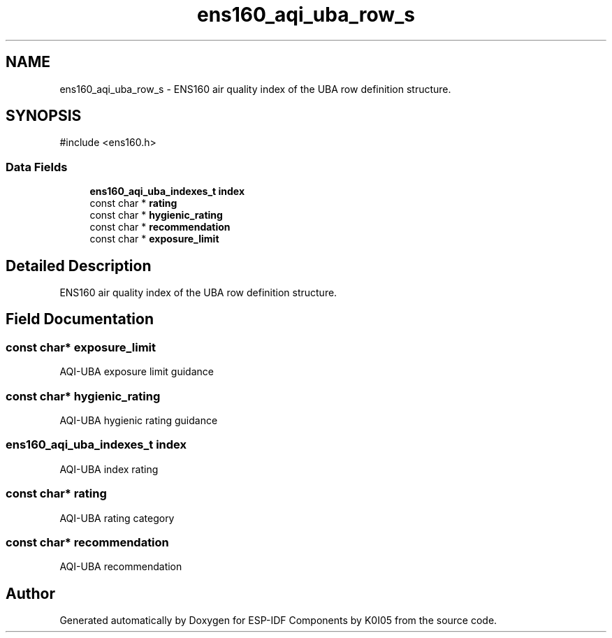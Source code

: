 .TH "ens160_aqi_uba_row_s" 3 "ESP-IDF Components by K0I05" \" -*- nroff -*-
.ad l
.nh
.SH NAME
ens160_aqi_uba_row_s \- ENS160 air quality index of the UBA row definition structure\&.  

.SH SYNOPSIS
.br
.PP
.PP
\fR#include <ens160\&.h>\fP
.SS "Data Fields"

.in +1c
.ti -1c
.RI "\fBens160_aqi_uba_indexes_t\fP \fBindex\fP"
.br
.ti -1c
.RI "const char * \fBrating\fP"
.br
.ti -1c
.RI "const char * \fBhygienic_rating\fP"
.br
.ti -1c
.RI "const char * \fBrecommendation\fP"
.br
.ti -1c
.RI "const char * \fBexposure_limit\fP"
.br
.in -1c
.SH "Detailed Description"
.PP 
ENS160 air quality index of the UBA row definition structure\&. 
.SH "Field Documentation"
.PP 
.SS "const char* exposure_limit"
AQI-UBA exposure limit guidance 
.SS "const char* hygienic_rating"
AQI-UBA hygienic rating guidance 
.SS "\fBens160_aqi_uba_indexes_t\fP index"
AQI-UBA index rating 
.SS "const char* rating"
AQI-UBA rating category 
.SS "const char* recommendation"
AQI-UBA recommendation 

.SH "Author"
.PP 
Generated automatically by Doxygen for ESP-IDF Components by K0I05 from the source code\&.
